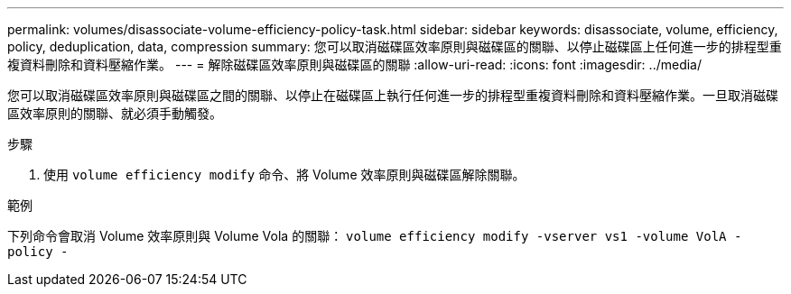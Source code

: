---
permalink: volumes/disassociate-volume-efficiency-policy-task.html 
sidebar: sidebar 
keywords: disassociate, volume, efficiency, policy, deduplication, data, compression 
summary: 您可以取消磁碟區效率原則與磁碟區的關聯、以停止磁碟區上任何進一步的排程型重複資料刪除和資料壓縮作業。 
---
= 解除磁碟區效率原則與磁碟區的關聯
:allow-uri-read: 
:icons: font
:imagesdir: ../media/


[role="lead"]
您可以取消磁碟區效率原則與磁碟區之間的關聯、以停止在磁碟區上執行任何進一步的排程型重複資料刪除和資料壓縮作業。一旦取消磁碟區效率原則的關聯、就必須手動觸發。

.步驟
. 使用 `volume efficiency modify` 命令、將 Volume 效率原則與磁碟區解除關聯。


.範例
下列命令會取消 Volume 效率原則與 Volume Vola 的關聯： `volume efficiency modify -vserver vs1 -volume VolA -policy -`
